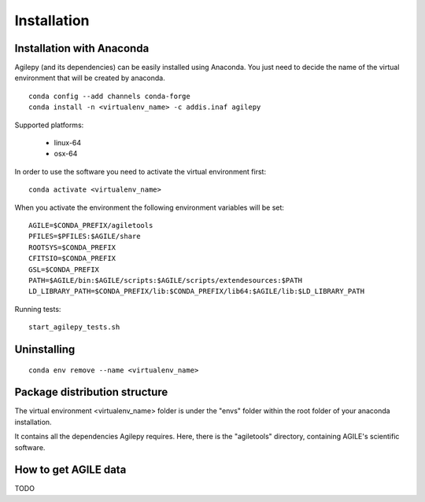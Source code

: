 Installation
============

Installation with Anaconda
^^^^^^^^^^^^^^^^^^^^^^^^^^

Agilepy (and its dependencies) can be easily installed using Anaconda. You just
need to decide the name of the virtual environment that will be created by anaconda.
::

    conda config --add channels conda-forge
    conda install -n <virtualenv_name> -c addis.inaf agilepy

Supported platforms:

  - linux-64
  - osx-64


In order to use the software you need to activate the virtual environment first:
::

    conda activate <virtualenv_name>

When you activate the environment the following environment variables will be set:
::

    AGILE=$CONDA_PREFIX/agiletools
    PFILES=$PFILES:$AGILE/share
    ROOTSYS=$CONDA_PREFIX
    CFITSIO=$CONDA_PREFIX
    GSL=$CONDA_PREFIX
    PATH=$AGILE/bin:$AGILE/scripts:$AGILE/scripts/extendesources:$PATH
    LD_LIBRARY_PATH=$CONDA_PREFIX/lib:$CONDA_PREFIX/lib64:$AGILE/lib:$LD_LIBRARY_PATH

Running tests:
::

    start_agilepy_tests.sh

Uninstalling
^^^^^^^^^^^^
::

    conda env remove --name <virtualenv_name>


Package distribution structure
^^^^^^^^^^^^^^^^^^^^^^^^^^^^^^
The virtual environment <virtualenv_name> folder is under the "envs" folder within
the root folder of your anaconda installation.

It contains all the dependencies Agilepy requires. Here, there is the "agiletools"
directory, containing AGILE's scientific software.


How to get AGILE data
^^^^^^^^^^^^^^^^^^^^^
TODO
